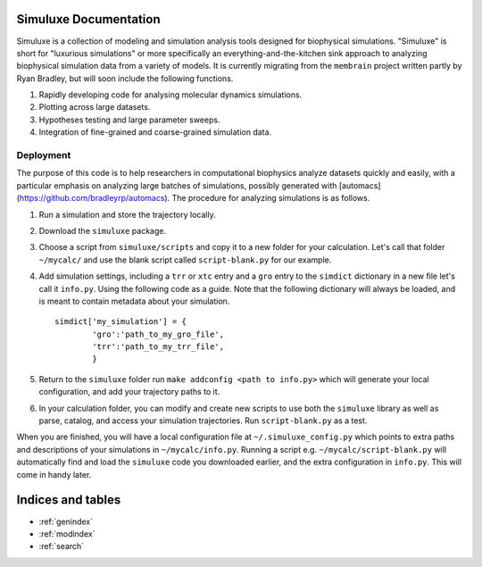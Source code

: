 .. simuluxe documentation master file, created by
   sphinx-quickstart on Mon Oct 13 22:42:20 2014.
   You can adapt this file completely to your liking, but it should at least
   contain the root `toctree` directive.

Simuluxe Documentation
======================

Simuluxe is a collection of modeling and simulation analysis tools designed for biophysical simulations. "Simuluxe" is short for "luxurious simulations" or more specifically an everything-and-the-kitchen sink approach to analyzing biophysical simulation data from a variety of models. It is currently migrating from the ``membrain`` project written partly by Ryan Bradley, but will soon include the following functions.

1. Rapidly developing code for analysing molecular dynamics simulations.
2. Plotting across large datasets.
3. Hypotheses testing and large parameter sweeps.
4. Integration of fine-grained and coarse-grained simulation data.

Deployment
----------

The purpose of this code is to help researchers in computational biophysics analyze datasets quickly and easily, with a particular emphasis on analyzing large batches of simulations, possibly generated with [automacs](https://github.com/bradleyrp/automacs). The procedure for analyzing simulations is as follows.

1. Run a simulation and store the trajectory locally.
2. Download the ``simuluxe`` package.
3. Choose a script from ``simuluxe/scripts`` and copy it to a new folder for your calculation. Let's call that folder ``~/mycalc/`` and use the blank script called ``script-blank.py`` for our example.
4. Add simulation settings, including a ``trr`` or ``xtc`` entry and a ``gro`` entry to the ``simdict`` dictionary in a new file let's call it ``info.py``. Using the following code as a guide. Note that the following dictionary will always be loaded, and is meant to contain metadata about your simulation. ::

	simdict['my_simulation'] = {
		'gro':'path_to_my_gro_file',
		'trr':'path_to_my_trr_file',
		}

5. Return to the ``simuluxe`` folder run ``make addconfig <path to info.py>`` which will generate your local configuration, and add your trajectory paths to it.
6. In your calculation folder, you can modify and create new scripts to use both the ``simuluxe`` library as well as parse, catalog, and access your simulation trajectories. Run ``script-blank.py`` as a test.

When you are finished, you will have a local configuration file at ``~/.simuluxe_config.py`` which points to extra paths and descriptions of your simulations in ``~/mycalc/info.py``. Running a script e.g. ``~/mycalc/script-blank.py`` will automatically find and load the ``simuluxe`` code you downloaded earlier, and the extra configuration in ``info.py``. This will come in handy later.

Indices and tables
==================

* :ref:`genindex`
* :ref:`modindex`
* :ref:`search`

